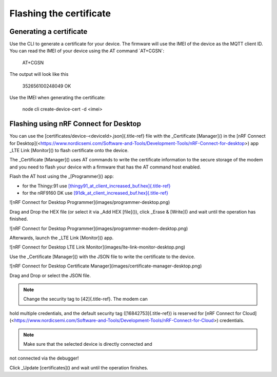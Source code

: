 ================================================================================
Flashing the certificate
================================================================================

Generating a certificate
================================================================================

Use the CLI to generate a certificate for your device. The firmware will
use the IMEI of the device as the MQTT client ID. You can read the IMEI
of your device using the AT command \`AT+CGSN\`:

    AT+CGSN

The output will look like this

    352656100248049 OK

Use the IMEI when generating the certificate:

    node cli create-device-cert -d \<imei\>

Flashing using nRF Connect for Desktop
================================================================================

You can use the [certificates/device-\<deviceId\>.json]{.title-ref} file
with the \_Certificate [Manager]() in the \[nRF Connect for
Desktop\](<https://www.nordicsemi.com/Software-and-Tools/Development-Tools/nRF-Connect-for-desktop>)
app \_LTE Link [Monitor]() to flash certificate onto the device.

The \_Certificate [Manager]() uses AT commands to write the certificate
information to the secure storage of the modem and you need to flash
your device with a firmware that has the AT command host enabled.

Flash the AT host using the \_[Programmer]() app:

-   for the Thingy:91 use
    `[thingy91_at_client_increased_buf.hex]{.title-ref} <https://github.com/bifravst/bifravst/releases/download/v4.2.1/thingy91_at_client_increased_buf.hex>`_
-   for the nRF9160 DK use
    `[91dk_at_client_increased_buf.hex]{.title-ref} <https://github.com/bifravst/bifravst/releases/download/v5.9.2/91dk_at_client_increased_buf.hex>`_

!\[nRF Connect for Desktop Programmer\](images/programmer-desktop.png)

Drag and Drop the HEX file (or select it via \_Add HEX [file]()), click
\_Erase & [Write]() and wait until the operation has finished.

!\[nRF Connect for Desktop
Programmer\](images/programmer-modem-desktop.png)

Afterwards, launch the \_LTE Link [Monitor]() app.

!\[nRF Connect for Desktop LTE Link
Monitor\](images/lte-link-monitor-desktop.png)

Use the \_Certificate [Manager]() with the JSON file to write the
certificate to the device.

!\[nRF Connect for Desktop Certificate
Manager\](images/certificate-manager-desktop.png)

Drag and Drop or select the JSON file.

.. note::

    Change the security tag to [42]{.title-ref}. The modem can
hold multiple credentials, and the default security tag
([16842753]{.title-ref}) is reserved for \[nRF Connect for
Cloud\](<https://www.nordicsemi.com/Software-and-Tools/Development-Tools/nRF-Connect-for-Cloud>)
credentials.

.. note::

    Make sure that the selected device is directly connected and
not connected via the debugger!

Click \_Update [certificates]() and wait until the operation finishes.
